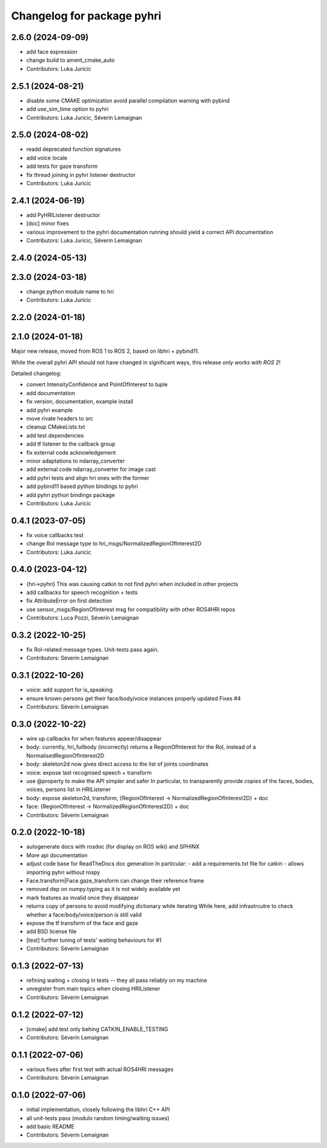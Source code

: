 ^^^^^^^^^^^^^^^^^^^^^^^^^^^
Changelog for package pyhri
^^^^^^^^^^^^^^^^^^^^^^^^^^^

2.6.0 (2024-09-09)
------------------
* add face expression
* change build to ament_cmake_auto
* Contributors: Luka Juricic

2.5.1 (2024-08-21)
------------------
* disable some CMAKE optimization
  avoid parallel compilation warning with pybind
* add use_sim_time option to pyhri
* Contributors: Luka Juricic, Séverin Lemaignan

2.5.0 (2024-08-02)
------------------
* readd deprecated function signatures
* add voice locale
* add tests for gaze transform
* fix thread joining in pyhri listener destructor
* Contributors: Luka Juricic

2.4.1 (2024-06-19)
------------------
* add PyHRIListener destructor
* [doc] minor fixes
* various improvement to the pyhri documentation
  running  should yield a correct API documentation
* Contributors: Luka Juricic, Séverin Lemaignan

2.4.0 (2024-05-13)
------------------

2.3.0 (2024-03-18)
------------------
* change python module name to hri
* Contributors: Luka Juricic

2.2.0 (2024-01-18)
------------------

2.1.0 (2024-01-18)
------------------

Major new release, moved from ROS 1 to ROS 2, based on libhri + pybind11.

While the overall pyhri API should not have changed in significant ways, this
release *only works with ROS 2*!

Detailed changelog:

* convert IntensityConfidence and PointOfInterest to tuple
* add documentation
* fix version, documentation, example install
* add pyhri example
* move rivate headers to src
* cleanup CMakeLists.txt
* add test dependencies
* add tf listener to the callback group
* fix external code acknowledgement
* minor adaptations to ndarray_converter
* add external code ndarray_converter for image cast
* add pyhri tests and align hri ones with the former
* add pybind11 based python bindings to pyhri
* add pyhri python bindings package
* Contributors: Luka Juricic

0.4.1 (2023-07-05)
------------------
* fix voice callbacks test
* change RoI message type to hri_msgs/NormalizedRegionOfInterest2D
* Contributors: Luka Juricic

0.4.0 (2023-04-12)
------------------
* {hri->pyhri}
  This was causing catkin to not find pyhri when included in other projects
* add callbacks for speech recognition + tests
* fix AttributeError on first detection
* use sensor_msgs/RegionOfInterest msg for compatibility with other ROS4HRI repos
* Contributors: Luca Pozzi, Séverin Lemaignan

0.3.2 (2022-10-25)
------------------
* fix RoI-related message types. Unit-tests pass again.
* Contributors: Séverin Lemaignan

0.3.1 (2022-10-26)
------------------
* voice: add support for is_speaking
* ensure known persons get their face/body/voice instances properly updated
  Fixes #4
* Contributors: Séverin Lemaignan

0.3.0 (2022-10-22)
------------------
* wire up callbacks for when features appear/disappear
* body: currently, hri_fullbody (incorrectly) returns a RegionOfInterest for the RoI, instead of a NormalisedRegionOfInterest2D
* body: skeleton2d now gives direct access to the list of joints coordinates
* voice: expose last recognised speech + transform
* use @property to make the API simpler and safer
  In particular, to transparently provide *copies* of the faces, bodies, voices, persons list in HRIListener
* body: expose skeleton2d, transform, {RegionOfInterest -> NormalizedRegionOfInterest2D} + doc
* face: {RegionOfInterest -> NormalizedRegionOfInterest2D} + doc
* Contributors: Séverin Lemaignan

0.2.0 (2022-10-18)
------------------
* autogenerate docs with rosdoc (for display on ROS wiki) and SPHINX
* More api documentation
* adjust code base for ReadTheDocs doc generation
  In particular:
  - add a requirements.txt file for catkin
  - allows importing pyhri without rospy
* Face.transform|Face.gaze_transform can change their reference frame
* removed dep on numpy.typing as it is not widely available yet
* mark features as invalid once they disappear
* returns copy of persons to avoid modifying dictionary while iterating
  While here, add infrastrcutre to check whether a face/body/voice/person is still valid
* expose the tf transform of the face and gaze
* add BSD license file
* [test] further tuning of tests' waiting behaviours for #1
* Contributors: Séverin Lemaignan

0.1.3 (2022-07-13)
------------------
* refining waiting + closing in tests -- they all pass reliably on my machine
* unregister from main topics when closing HRIListener
* Contributors: Séverin Lemaignan

0.1.2 (2022-07-12)
------------------
* [cmake] add test only behing CATKIN_ENABLE_TESTING
* Contributors: Séverin Lemaignan

0.1.1 (2022-07-06)
------------------
* various fixes after first test with actual ROS4HRI messages
* Contributors: Séverin Lemaignan

0.1.0 (2022-07-06)
------------------
* initial implementation, closely following the libhri C++ API
* all unit-tests pass (modulo random timing/waiting issues)
* add basic README
* Contributors: Séverin Lemaignan
